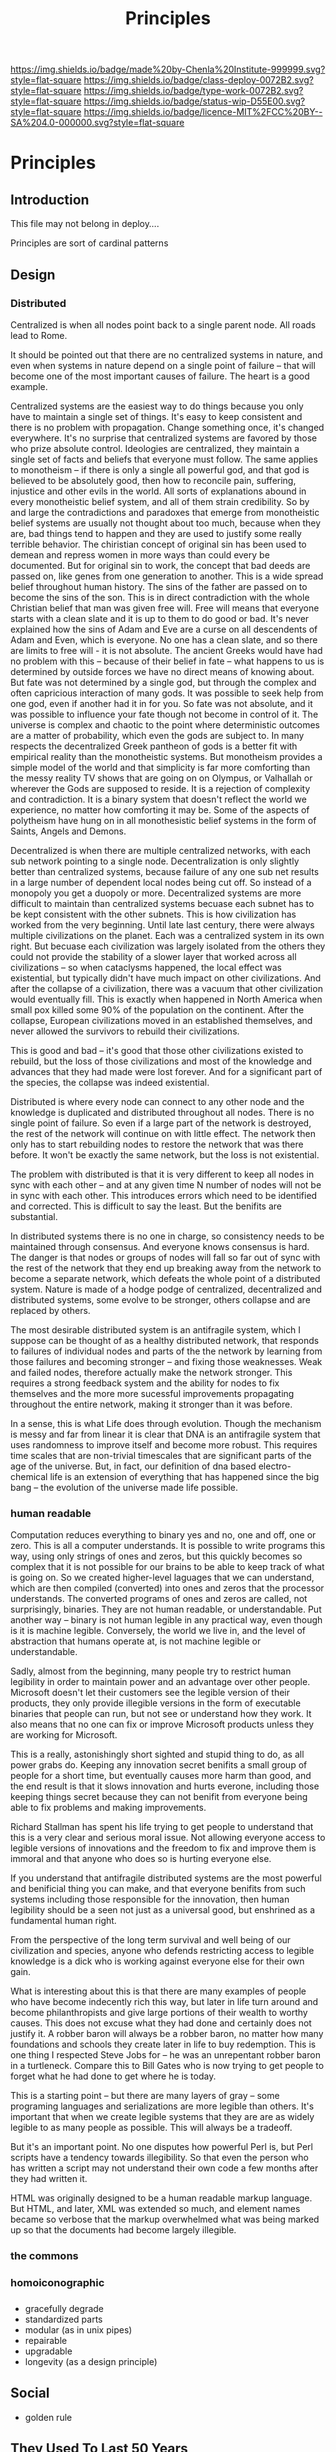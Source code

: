 #   -*- mode: org; fill-column: 60 -*-
#+TITLE: Principles
#+STARTUP: showall
#+TOC: headlines 4
#+PROPERTY: filename

[[https://img.shields.io/badge/made%20by-Chenla%20Institute-999999.svg?style=flat-square]] 
[[https://img.shields.io/badge/class-deploy-0072B2.svg?style=flat-square]]
[[https://img.shields.io/badge/type-work-0072B2.svg?style=flat-square]]
[[https://img.shields.io/badge/status-wip-D55E00.svg?style=flat-square]]
[[https://img.shields.io/badge/licence-MIT%2FCC%20BY--SA%204.0-000000.svg?style=flat-square]]

* Principles
:PROPERTIES:
  :CUSTOM_ID: 
  :Name:      /home/deerpig/proj/chenla/deploy/deploy-principles.org
  :Created:   2017-04-01T19:37@Prek Leap (11.642600N-104.919210W)
  :ID:        0e2b6678-3aa1-445e-912d-e6944add9d61
  :VER:       551632040.252425576
  :GEO:       48P-491193-1287029-15
  :BXID:      proj:REX2-1706
  :Class:     deploy
  :Type:      work
  :Status:    wip 
  :Licence:   MIT/CC BY-SA 4.0
  :END:

** Introduction

This file may not belong in deploy....

Principles are sort of cardinal patterns

** Design

*** Distributed

Centralized is when all nodes point back to a single parent
node.  All roads lead to Rome.

It should be pointed out that there are no centralized
systems in nature, and even when systems in nature depend on
a single point of failure -- that will become one of the
most important causes of failure.  The heart is a good example.

Centralized systems are the easiest way to do things because
you only have to maintain a single set of things.  It's easy
to keep consistent and there is no problem with propagation.
Change something once, it's changed everywhere.  It's no
surprise that centralized systems are favored by those who
prize absolute control.  Ideologies are centralized, they
maintain a single set of facts and beliefs that everyone
must follow.  The same applies to monotheism -- if there is
only a single all powerful god, and that god is believed to
be absolutely good, then how to reconcile pain, suffering,
injustice and other evils in the world.  All sorts of
explanations abound in every monotheistic belief system, and
all of them strain credibility.  So by and large the
contradictions and paradoxes that emerge from monotheistic
belief systems are usually not thought about too much,
because when they are, bad things tend to happen and they
are used to justify some really terrible behavior.  The
chiristian concept of original sin has been used to demean
and repress women in more ways than could every be
documented.  But for original sin to work, the concept that
bad deeds are passed on, like genes from one generation to
another.  This is a wide spread belief throughout human
history.  The sins of the father are passed on to become the
sins of the son.  This is in direct contradiction with the
whole Christian belief that man was given free will.  Free
will means that everyone starts with a clean slate and it is
up to them to do good or bad.  It's never explained how the
sins of Adam and Eve are a curse on all descendents of Adam
and Even, which is everyone.  No one has a clean slate, and
so there are limits to free will - it is not absolute.  The
ancient Greeks would have had no problem with this --
because of their belief in fate -- what happens to us is
determined by outside forces we have no direct means of
knowing about.  But fate was not determined by a single god,
but through the complex and often capricious interaction of
many gods.  It was possible to seek help from one god,
even if another had it in for you.  So fate was not
absolute, and it was possible to influence your fate though
not become in control of it.  The universe is complex and
chaotic to the point where deterministic outcomes are a
matter of probability, which even the gods are subject to.
In many respects the decentralized Greek pantheon of gods is
a better fit with empirical reality than the monotheistic
systems.  But monotheism provides a simple model of the
world and that simplicity is far more comforting than the
messy reality TV shows that are going on on Olympus, or
Valhallah or wherever the Gods are supposed to reside.  It
is a rejection of complexity and contradiction.  It is a
binary system that doesn't reflect the world we experience,
no matter how comforting it may be.  Some of the aspects of
polytheism have hung on in all monothesistic belief systems
in the form of Saints, Angels and Demons.

Decentralized is when there are multiple centralized
networks, with each sub network pointing to a single node.
Decentralization is only slightly better than centralized
systems, because failure of any one sub net results in a
large number of dependent local nodes being cut off.  So
instead of a monopoly you get a duopoly or more.
Decentralized systems are more difficult to maintain than
centralized systems becuase each subnet has to be kept
consistent with the other subnets.  This is how civilization
has worked from the very beginning.  Until late last
century, there were always multiple civilizations on the
planet.  Each was a centralized system in its own right. But
becuase each civilization was largely isolated from the
others they could not provide the stability of a slower
layer that worked across all civilizations -- so when
cataclysms happened, the local effect was existential, but
typically didn't have much impact on other civilizations.
And after the collapse of a civilization, there was a vacuum
that other civilization would eventually fill.  This is
exactly when happened in North America when small pox killed
some 90% of the population on the continent.  After the
collapse, European civilizations moved in an established
themselves, and never allowed the survivors to rebuild their
civilizations.

This is good and bad -- it's good that those other
civilizations existed to rebuild, but the loss of those
civilizations and most of the knowledge and advances
that they had made were lost forever.  And for a significant
part of the species, the collapse was indeed existential.

Distributed is where every node can connect to any other
node and the knowledge is duplicated and distributed
throughout all nodes.  There is no single point of failure.
So even if a large part of the network is destroyed, the
rest of the network will continue on with little effect.
The network then only has to start rebuilding nodes to
restore the network that was there before.  It won't be
exactly the same network, but the loss is not existential.

The problem with distributed is that it is very different to
keep all nodes in sync with each other -- and at any given
time N number of nodes will not be in sync with each other.
This introduces errors which need to be identified and
corrected.  This is difficult to say the least.  But the
benifits are substantial.

In distributed systems there is no one in charge, so
consistency needs to be maintained through consensus.  And
everyone knows consensus is hard.  The danger is that nodes
or groups of nodes will fall so far out of sync with the
rest of the network that they end up breaking away from the
network to become a separate network, which defeats the whole
point of a distributed system.  Nature is made of a hodge
podge of centralized, decentralized and distributed systems,
some evolve to be stronger, others collapse and are replaced
by others.

The most desirable distributed system is an antifragile
system, which I suppose can be thought of as a healthy
distributed network, that responds to failures of individual
nodes and parts of the the network by learning from those
failures and becoming stronger -- and fixing those
weaknesses.  Weak and failed nodes, therefore actually make
the network stronger.  This requires a strong feedback
system and the ability for nodes to fix themselves and the
more more sucessful improvements propagating throughout
the entire network, making it stronger than it was before.

In a sense, this is what Life does through evolution.
Though the mechanism is messy and far from linear it is
clear that DNA is an antifragile system that uses randomness
to improve itself and become more robust.  This requires
time scales that are non-trivial timescales that are
significant parts of the age of the universe.  But, in fact,
our definition of dna based electro-chemical life is an
extension of everything that has happened since the big bang
-- the evolution of the universe made life possible.

***  human readable

Computation reduces everything to binary yes and no, one and
off, one or zero.  This is all a computer understands.  It
is possible to write programs this way, using only strings
of ones and zeros, but this quickly becomes so complex that
it is not possible for our brains to be able to keep track
of what is going on.  So we created higher-level laguages
that we can understand, which are then compiled (converted)
into ones and zeros that the processor understands.  The
converted programs of ones and zeros are called, not
surprisingly, binaries.  They are not human readable, or
understandable.  Put another way -- binary is not human
legible in any practical way, even though is it is machine
legible.  Conversely, the world we live in, and the level of
abstraction that humans operate at, is not machine legible
or understandable.

Sadly, almost from the beginning, many people try to
restrict human legibility in order to maintain power and an
advantage over other people.  Microsoft doesn't let their
customers see the legible version of their products, they
only provide illegible versions in the form of executable
binaries that people can run, but not see or understand how
they work.  It also means that no one can fix or improve
Microsoft products unless they are working for Microsoft.

This is a really, astonishingly short sighted and stupid
thing to do, as all power grabs do.  Keeping any innovation
secret benifits a small group of people for a short time,
but eventually causes more harm than good, and the end
result is that it slows innovation and hurts everone,
including those keeping things secret because they can not
benifit from everyone being able to fix problems and making
improvements.

Richard Stallman has spent his life trying to get people to
understand that this is a very clear and serious moral
issue.  Not allowing everyone access to legible versions of
innovations and the freedom to fix and improve them is
immoral and that anyone who does so is hurting everyone
else.

If you understand that antifragile distributed systems are
the most powerful and benificial thing you can make, and
that everyone benifits from such systems including those
responsible for the innovation, then human legibility should
be a seen not just as a universal good, but enshrined as a
fundamental human right.

From the perspective of the long term survival and well
being of our civilization and species, anyone who defends
restricting access to legible knowledge is a dick who is
working against everyone else for their own gain.

What is interesting about this is that there are many
examples of people who have become indecently rich this way,
but later in life turn around and become philanthropists and
give large portions of their wealth to worthy causes.  This
does not excuse what they had done and certainly does not
justify it.  A robber baron will always be a robber baron,
no matter how many foundations and schools they create later
in life to buy redemption.  This is one thing I respected
Steve Jobs for -- he was an unrepentant robber baron in a
turtleneck.  Compare this to Bill Gates who is now trying to
get people to forget what he had done to get where he is
today.

#+begin_comment
I didn't think this is where I would end up when I started
writing about human readability -- I hadn't realized that
you can't separate legibility as a universal right from what
I thought I was writing about, which was to write
serializations which are easy for people to read.
#+end_comment

This is a starting point -- but there are many layers of
gray -- some programing languages and serializations are
more legible than others.  It's important that when we
create legible systems that they are are as widely legible
to as many people as possible.  This will always be a
tradeoff.

But it's an important point.  No one disputes how powerful
Perl is, but Perl scripts have a tendency towards
illegibility.  So that even the person who has written a
script may not understand their own code a few months after
they had written it.

HTML was originally designed to be a human readable markup
language.  But HTML, and later, XML was extended so much,
and element names became so verbose that the markup
overwhelmed what was being marked up so that the documents
had become largely illegible.

*** the commons

*** homoiconographic


*** 
  - gracefully degrade
  - standardized parts
  - modular (as in unix pipes)
  - repairable
  - upgradable
  - longevity (as a design principle)
** Social
  - golden rule



** They Used To Last 50 Years

 - [[https://recraigslist.com/2015/10/they-used-to-last-50-years/][They Used To Last 50 Years]] | ReCraigslist.com

